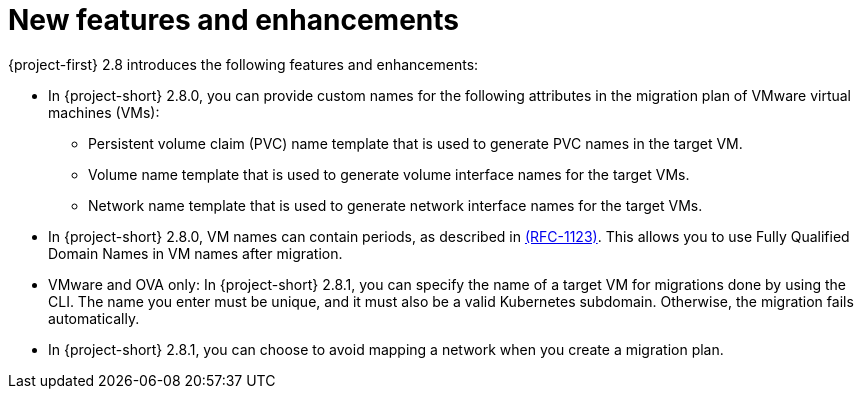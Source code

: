 
[id="new-features-and-enhancements-2-8_{context}"]
= New features and enhancements

{project-first} 2.8 introduces the following features and enhancements:

* In {project-short} 2.8.0, you can provide custom names for the following attributes in the migration plan of VMware virtual machines (VMs):
+ 
** Persistent volume claim (PVC) name template that is used to generate PVC names in the target VM. 
** Volume name template that is used to generate volume interface names for the target VMs.
** Network name template that is used to generate network interface names for the target VMs.

* In {project-short} 2.8.0, VM names can contain periods, as described in link:https://datatracker.ietf.org/doc/html/rfc1123[(RFC-1123)]. This allows you to use Fully Qualified Domain Names in VM names after migration. 

* VMware and OVA only: In {project-short} 2.8.1, you can specify the name of a target VM for migrations done by using the CLI. The name you enter must be unique, and it must also be a valid Kubernetes subdomain. Otherwise, the migration fails automatically.

* In {project-short} 2.8.1, you can choose to avoid mapping a network when you create a migration plan. 